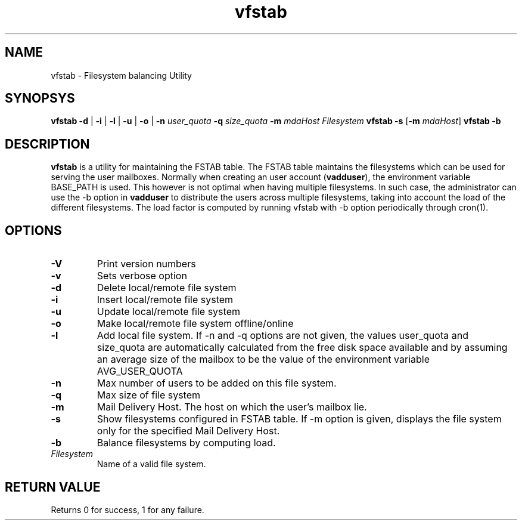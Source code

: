 .LL 8i
.TH vfstab 1
.SH NAME
vfstab \- Filesystem balancing Utility

.SH SYNOPSYS
\fBvfstab\fR \fB\-d\fR | \fB\-i\fR | \fB\-l\fR | \fB\-u\fR | \fB\-o\fR | \fB\-n\fR \fIuser_quota\fR \fB\-q\fR \fIsize_quota\fR \fB\-m\fR \fImdaHost\fR \fIFilesystem\fR
\fBvfstab\fR \fB\-s\fR [\fB\-m\fR \fImdaHost\fR]
\fBvfstab\fR \fB\-b\fR

.SH DESCRIPTION
\fBvfstab\fR is a utility for maintaining the FSTAB table. The FSTAB table maintains the
filesystems which can be used for serving the user mailboxes. Normally when creating an user
account (\fBvadduser\fR), the environment variable BASE_PATH is used. This however is not optimal
when having multiple filesystems. In such case, the administrator can use the -b option in
\fBvadduser\fR to distribute the users across multiple filesystems, taking into account the
load of the different filesystems. The load factor is computed by running vfstab with -b
option periodically through cron(1). 

.SH OPTIONS
.TP
\fB\-V\fR
Print version numbers
.TP
\fB\-v\fR
Sets verbose option
.TP
\fB\-d \fR
Delete local/remote file system
.TP
\fB\-i\fR
Insert local/remote file system
.TP
\fB\-u\fR
Update local/remote file system
.TP
\fB\-o\fR
Make local/remote file system offline/online
.TP
\fB\-l\fR
Add local file system. If -n and -q options are not given, the values user_quota and size_quota are automatically calculated from the free disk space available and by assuming an average size of the mailbox to be the value of the environment variable AVG_USER_QUOTA
.TP
\fB\-n\fR
Max number of users to be added on this file system.
.TP
\fB\-q\fR
Max size of file system
.TP
\fB\-m\fR
Mail Delivery Host. The host on which the user's mailbox lie.
.TP
\fB\-s\fR
Show filesystems configured in FSTAB table. If -m option is given, displays the file system only for the specified Mail Delivery Host.
.TP
\fB\-b\fR
Balance filesystems by computing load.
.TP
\fIFilesystem\fR
Name of a valid file system.

.SH RETURN VALUE
Returns 0 for success, 1 for any failure.
